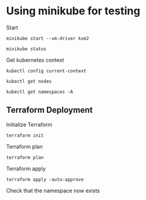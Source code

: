 * Using minikube for testing

Start

#+begin_src shell :results output
  minikube start --vm-driver kvm2
#+end_src

#+RESULTS:
: * minikube v1.2.0 on linux (amd64)
: * Creating kvm2 VM (CPUs=2, Memory=2048MB, Disk=20000MB) ...
: * Configuring environment for Kubernetes v1.15.0 on Docker 18.09.6
: * Pulling images ...
: * Launching Kubernetes ...
: * Verifying: apiserver proxy etcd scheduler controller dns
: * Done! kubectl is now configured to use "minikube"

#+begin_src shell :results output
  minikube status
#+end_src

#+RESULTS:
: host: Running
: kubelet: Running
: apiserver: Running
: kubectl: Correctly Configured: pointing to minikube-vm at 192.168.39.67

Get kubernetes context

#+begin_src shell :results output
  kubectl config current-context
#+end_src

#+RESULTS:
: minikube

#+begin_src shell
  kubectl get nodes
#+end_src

#+RESULTS:
| NAME     | STATUS | ROLES  | AGE   | VERSION |
| minikube | Ready  | master | 3h41m | v1.15.0 |

#+begin_src shell :results output
  kubectl get namespaces -A
#+end_src

#+RESULTS:
: NAME              STATUS   AGE
: default           Active   3h46m
: kube-node-lease   Active   3h46m
: kube-public       Active   3h46m
: kube-system       Active   3h46m

** Terraform Deployment

Initialize Terraform

#+begin_src shell :results output :dir kubernetes
  terraform init
#+end_src

#+RESULTS:
#+begin_example

[0m[1mInitializing the backend...[0m

[0m[1mInitializing provider plugins...[0m
- Checking for available provider plugins...
- Downloading plugin for provider "kubernetes" (hashicorp/kubernetes) 1.12.0...

The following providers do not have any version constraints in configuration,
so the latest version was installed.

To prevent automatic upgrades to new major versions that may contain breaking
changes, it is recommended to add version = "..." constraints to the
corresponding provider blocks in configuration, with the constraint strings
suggested below.

,* provider.kubernetes: version = "~> 1.12"

[0m[1m[32mTerraform has been successfully initialized![0m[32m[0m
[0m[32m
You may now begin working with Terraform. Try running "terraform plan" to see
any changes that are required for your infrastructure. All Terraform commands
should now work.

If you ever set or change modules or backend configuration for Terraform,
rerun this command to reinitialize your working directory. If you forget, other
commands will detect it and remind you to do so if necessary.[0m
#+end_example

Terraform plan

#+begin_src shell :results output :dir kubernetes
  terraform plan
#+end_src

#+RESULTS:
#+begin_example
[0m[1mRefreshing Terraform state in-memory prior to plan...[0m
The refreshed state will be used to calculate this plan, but will not be
persisted to local or remote state storage.
[0m

------------------------------------------------------------------------

An execution plan has been generated and is shown below.
Resource actions are indicated with the following symbols:
  [32m+[0m create
[0m
Terraform will perform the following actions:

[1m  # kubernetes_namespace.example[0m will be created[0m[0m
[0m  [32m+[0m[0m resource "kubernetes_namespace" "example" {
      [32m+[0m [0m[1m[0mid[0m[0m = (known after apply)

      [32m+[0m [0mmetadata {
          [32m+[0m [0m[1m[0mannotations[0m[0m      = {
              [32m+[0m [0m"name" = "example-namespace"
            }
          [32m+[0m [0m[1m[0mgeneration[0m[0m       = (known after apply)
          [32m+[0m [0m[1m[0mlabels[0m[0m           = {
              [32m+[0m [0m"mylabel" = "label-value"
            }
          [32m+[0m [0m[1m[0mname[0m[0m             = "example"
          [32m+[0m [0m[1m[0mresource_version[0m[0m = (known after apply)
          [32m+[0m [0m[1m[0mself_link[0m[0m        = (known after apply)
          [32m+[0m [0m[1m[0muid[0m[0m              = (known after apply)
        }
    }

[0m[1mPlan:[0m 1 to add, 0 to change, 0 to destroy.[0m

------------------------------------------------------------------------

Note: You didn't specify an "-out" parameter to save this plan, so Terraform
can't guarantee that exactly these actions will be performed if
"terraform apply" is subsequently run.

#+end_example

Terraform apply

#+begin_src shell :results output :dir kubernetes
  terraform apply -auto-approve
#+end_src

#+RESULTS:
: [0m[1mkubernetes_namespace.example: Creating...[0m[0m
: [0m[1mkubernetes_namespace.example: Creation complete after 0s [id=example][0m[0m
: [0m[1m[32m
: Apply complete! Resources: 1 added, 0 changed, 0 destroyed.[0m

Check that the namespace now exists

#+begin_src shell :results output :dir kubernetes
#+end_src
